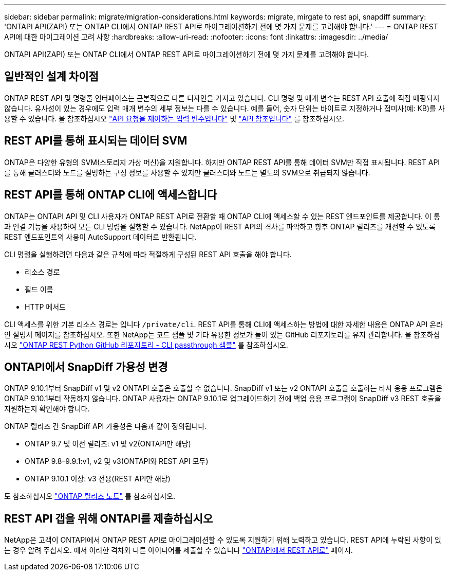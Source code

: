---
sidebar: sidebar 
permalink: migrate/migration-considerations.html 
keywords: migrate, mirgate to rest api, snapdiff 
summary: 'ONTAPI API(ZAPI) 또는 ONTAP CLI에서 ONTAP REST API로 마이그레이션하기 전에 몇 가지 문제를 고려해야 합니다.' 
---
= ONTAP REST API에 대한 마이그레이션 고려 사항
:hardbreaks:
:allow-uri-read: 
:nofooter: 
:icons: font
:linkattrs: 
:imagesdir: ../media/


[role="lead"]
ONTAPI API(ZAPI) 또는 ONTAP CLI에서 ONTAP REST API로 마이그레이션하기 전에 몇 가지 문제를 고려해야 합니다.



== 일반적인 설계 차이점

ONTAP REST API 및 명령줄 인터페이스는 근본적으로 다른 디자인을 가지고 있습니다. CLI 명령 및 매개 변수는 REST API 호출에 직접 매핑되지 않습니다. 유사성이 있는 경우에도 입력 매개 변수의 세부 정보는 다를 수 있습니다. 예를 들어, 숫자 단위는 바이트로 지정하거나 접미사(예: KB)를 사용할 수 있습니다. 을 참조하십시오 link:../rest/input_variables.html["API 요청을 제어하는 입력 변수입니다"] 및 link:../reference/api_reference.html["API 참조입니다"] 를 참조하십시오.



== REST API를 통해 표시되는 데이터 SVM

ONTAP은 다양한 유형의 SVM(스토리지 가상 머신)을 지원합니다. 하지만 ONTAP REST API를 통해 데이터 SVM만 직접 표시됩니다. REST API를 통해 클러스터와 노드를 설명하는 구성 정보를 사용할 수 있지만 클러스터와 노드는 별도의 SVM으로 취급되지 않습니다.



== REST API를 통해 ONTAP CLI에 액세스합니다

ONTAP는 ONTAPI API 및 CLI 사용자가 ONTAP REST API로 전환할 때 ONTAP CLI에 액세스할 수 있는 REST 엔드포인트를 제공합니다. 이 통과 연결 기능을 사용하여 모든 CLI 명령을 실행할 수 있습니다.  NetApp이 REST API의 격차를 파악하고 향후 ONTAP 릴리즈를 개선할 수 있도록 REST 엔드포인트의 사용이 AutoSupport 데이터로 반환됩니다.

CLI 명령을 실행하려면 다음과 같은 규칙에 따라 적절하게 구성된 REST API 호출을 해야 합니다.

* 리소스 경로
* 필드 이름
* HTTP 메서드


CLI 액세스를 위한 기본 리소스 경로는 입니다 `/private/cli`. REST API를 통해 CLI에 액세스하는 방법에 대한 자세한 내용은 ONTAP API 온라인 설명서 페이지를 참조하십시오. 또한 NetApp는 코드 샘플 및 기타 유용한 정보가 들어 있는 GitHub 리포지토리를 유지 관리합니다. 을 참조하십시오 https://github.com/NetApp/ontap-rest-python/tree/master/examples/rest_api/cli_passthrough_samples["ONTAP REST Python GitHub 리포지토리 - CLI passthrough 샘플"^] 를 참조하십시오.



== ONTAPI에서 SnapDiff 가용성 변경

ONTAP 9.10.1부터 SnapDiff v1 및 v2 ONTAPI 호출은 호출할 수 없습니다. SnapDiff v1 또는 v2 ONTAPI 호출을 호출하는 타사 응용 프로그램은 ONTAP 9.10.1부터 작동하지 않습니다. ONTAP 사용자는 ONTAP 9.10.1로 업그레이드하기 전에 백업 응용 프로그램이 SnapDiff v3 REST 호출을 지원하는지 확인해야 합니다.

ONTAP 릴리즈 간 SnapDiff API 가용성은 다음과 같이 정의됩니다.

* ONTAP 9.7 및 이전 릴리즈: v1 및 v2(ONTAPI만 해당)
* ONTAP 9.8–9.9.1:v1, v2 및 v3(ONTAPI와 REST API 모두)
* ONTAP 9.10.1 이상: v3 전용(REST API만 해당)


도 참조하십시오 https://library.netapp.com/ecm/ecm_download_file/ECMLP2492508["ONTAP 릴리즈 노트"^] 를 참조하십시오.



== REST API 갭을 위해 ONTAPI를 제출하십시오

NetApp은 고객이 ONTAPI에서 ONTAP REST API로 마이그레이션할 수 있도록 지원하기 위해 노력하고 있습니다. REST API에 누락된 사항이 있는 경우 알려 주십시오. 에서 이러한 격차와 다른 아이디어를 제출할 수 있습니다 https://forms.office.com/Pages/ResponsePage.aspx?id=oBEJS5uSFUeUS8A3RRZbOtlEKM3rNwBHjLH8dubcgOVURVM2UzIzTkQzSzdTU0pQRVFFRENZWlAxNi4u["ONTAPI에서 REST API로"^] 페이지.
